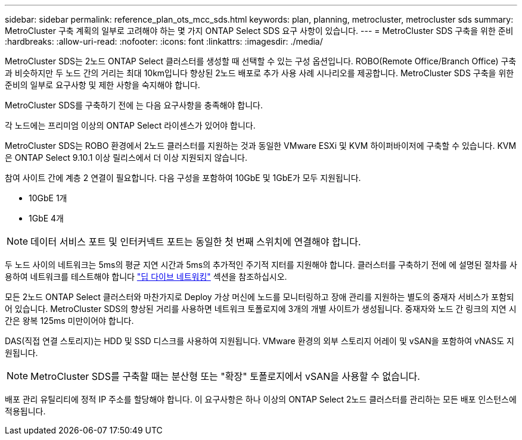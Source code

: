 ---
sidebar: sidebar 
permalink: reference_plan_ots_mcc_sds.html 
keywords: plan, planning, metrocluster, metrocluster sds 
summary: MetroCluster 구축 계획의 일부로 고려해야 하는 몇 가지 ONTAP Select SDS 요구 사항이 있습니다. 
---
= MetroCluster SDS 구축을 위한 준비
:hardbreaks:
:allow-uri-read: 
:nofooter: 
:icons: font
:linkattrs: 
:imagesdir: ./media/


[role="lead"]
MetroCluster SDS는 2노드 ONTAP Select 클러스터를 생성할 때 선택할 수 있는 구성 옵션입니다. ROBO(Remote Office/Branch Office) 구축과 비슷하지만 두 노드 간의 거리는 최대 10km입니다 향상된 2노드 배포로 추가 사용 사례 시나리오를 제공합니다. MetroCluster SDS 구축을 위한 준비의 일부로 요구사항 및 제한 사항을 숙지해야 합니다.

MetroCluster SDS를 구축하기 전에 는 다음 요구사항을 충족해야 합니다.

각 노드에는 프리미엄 이상의 ONTAP Select 라이센스가 있어야 합니다.

MetroCluster SDS는 ROBO 환경에서 2노드 클러스터를 지원하는 것과 동일한 VMware ESXi 및 KVM 하이퍼바이저에 구축할 수 있습니다. KVM은 ONTAP Select 9.10.1 이상 릴리스에서 더 이상 지원되지 않습니다.

참여 사이트 간에 계층 2 연결이 필요합니다. 다음 구성을 포함하여 10GbE 및 1GbE가 모두 지원됩니다.

* 10GbE 1개
* 1GbE 4개



NOTE: 데이터 서비스 포트 및 인터커넥트 포트는 동일한 첫 번째 스위치에 연결해야 합니다.

두 노드 사이의 네트워크는 5ms의 평균 지연 시간과 5ms의 추가적인 주기적 지터를 지원해야 합니다. 클러스터를 구축하기 전에 에 설명된 절차를 사용하여 네트워크를 테스트해야 합니다 link:concept_nw_concepts_chars.html["딥 다이브 네트워킹"] 섹션을 참조하십시오.

모든 2노드 ONTAP Select 클러스터와 마찬가지로 Deploy 가상 머신에 노드를 모니터링하고 장애 관리를 지원하는 별도의 중재자 서비스가 포함되어 있습니다. MetroCluster SDS의 향상된 거리를 사용하면 네트워크 토폴로지에 3개의 개별 사이트가 생성됩니다. 중재자와 노드 간 링크의 지연 시간은 왕복 125ms 미만이어야 합니다.

DAS(직접 연결 스토리지)는 HDD 및 SSD 디스크를 사용하여 지원됩니다. VMware 환경의 외부 스토리지 어레이 및 vSAN을 포함하여 vNAS도 지원됩니다.


NOTE: MetroCluster SDS를 구축할 때는 분산형 또는 "확장" 토폴로지에서 vSAN을 사용할 수 없습니다.

배포 관리 유틸리티에 정적 IP 주소를 할당해야 합니다. 이 요구사항은 하나 이상의 ONTAP Select 2노드 클러스터를 관리하는 모든 배포 인스턴스에 적용됩니다.
